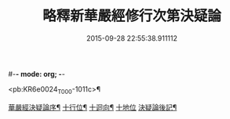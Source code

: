 #-*- mode: org; -*-
#+DATE: 2015-09-28 22:55:38.911112
#+TITLE: 略釋新華嚴經修行次第決疑論
#+PROPERTY: CBETA_ID T36n1741
#+PROPERTY: ID KR6e0024
#+PROPERTY: SOURCE Taisho Tripitaka Vol. 36, No. 1741
#+PROPERTY: VOL 36
#+PROPERTY: BASEEDITION T
#+PROPERTY: WITNESS T

<pb:KR6e0024_T_000-1011c>¶

[[file:KR6e0024_001.txt::001-1011c4][華嚴經決疑論序¶]]
[[file:KR6e0024_003.txt::003-1030c22][十行位¶]]
[[file:KR6e0024_003.txt::1035c22][十迴向¶]]
[[file:KR6e0024_004.txt::004-1040b23][十地位]]
[[file:KR6e0024_004.txt::1048c27][決疑論後記¶]]
